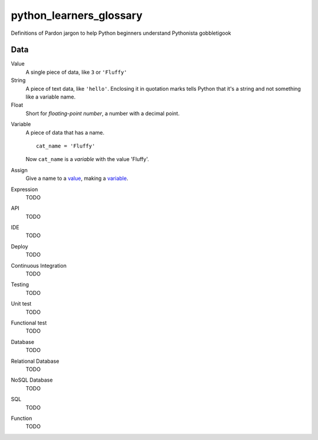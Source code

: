python_learners_glossary
========================

Definitions of Pardon jargon to help Python beginners understand Pythonista gobbletigook

Data
----

.. _value:

Value
  A single piece of data, like ``3`` or ``'Fluffy'``

String
  A piece of text data, like ``'hello'``.  Enclosing it
  in quotation marks
  tells Python that it's a string and not something like
  a variable name.

Float
  Short for *floating-point number*, a number with a
  decimal point.

.. _variable:

Variable
  A piece of data that has a name.

  ::

      cat_name = 'Fluffy'

  Now ``cat_name`` is a *variable* with the value 'Fluffy'.

Assign
  Give a name to a value_, making a variable_.

Expression
  TODO





API
  TODO

IDE
  TODO

Deploy
  TODO

Continuous Integration
  TODO

Testing
  TODO

Unit test
  TODO

Functional test
  TODO

Database
  TODO

Relational Database
  TODO

NoSQL Database
  TODO

SQL
  TODO

Function
  TODO
